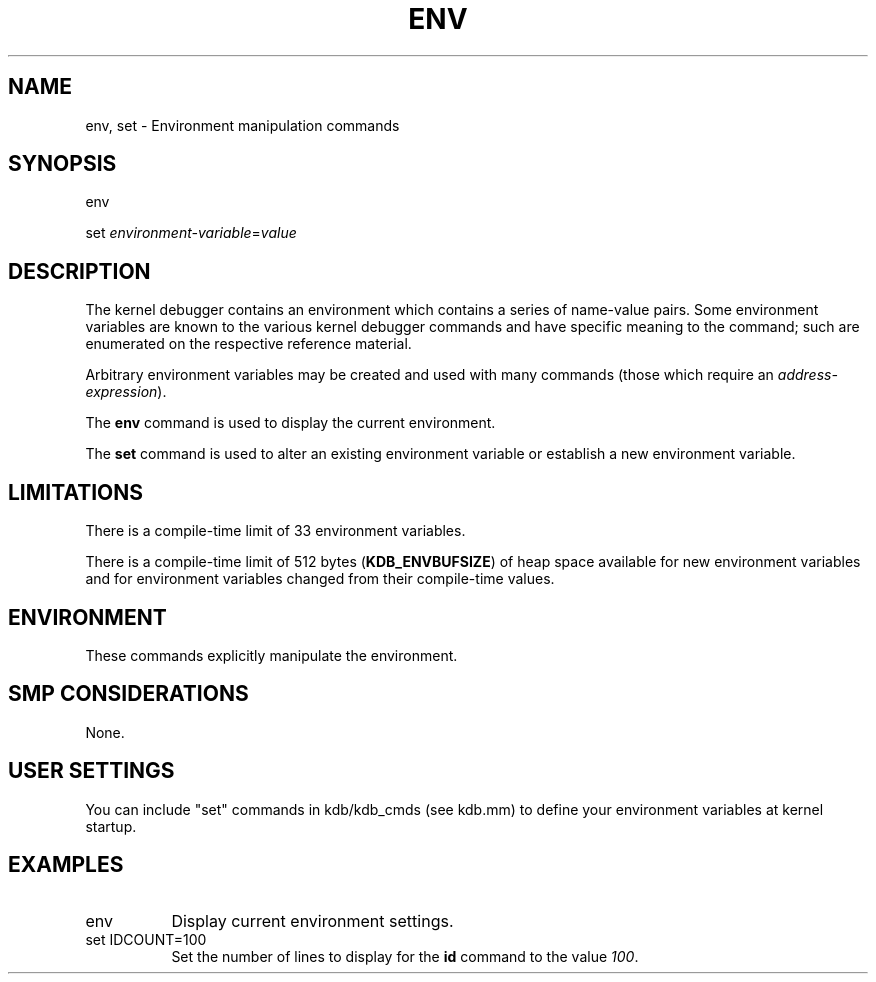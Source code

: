 .TH ENV 1 "24 September 2000"
.SH NAME
env, set \- Environment manipulation commands
.SH SYNOPSIS
env
.LP
set \fIenvironment-variable\fP=\fIvalue\fP
.SH DESCRIPTION
The kernel debugger contains an environment which contains a series
of name-value pairs.  Some environment variables are known to the
various kernel debugger commands and have specific meaning to the
command; such are enumerated on the respective reference material. 
.P
Arbitrary environment variables may be created and used with 
many commands (those which require an \fIaddress-expression\fP).
.P
The
.B env
command is used to display the current environment.
.P
The
.B set
command is used to alter an existing environment variable or
establish a new environment variable.   
.SH LIMITATIONS
There is a compile-time limit of 33 environment variables.
.P
There is a compile-time limit of 512 bytes (\fBKDB_ENVBUFSIZE\fP)
of heap space available for new environment variables and for
environment variables changed from their compile-time values.
.SH ENVIRONMENT
These commands explicitly manipulate the environment.
.SH SMP CONSIDERATIONS
None.
.SH USER SETTINGS
You can include "set" commands in kdb/kdb_cmds (see kdb.mm) to define
your environment variables at kernel startup.
.SH EXAMPLES
.TP 8
env
Display current environment settings.

.TP 8
set IDCOUNT=100
Set the number of lines to display for the \fBid\fP command
to the value \fI100\fP.

